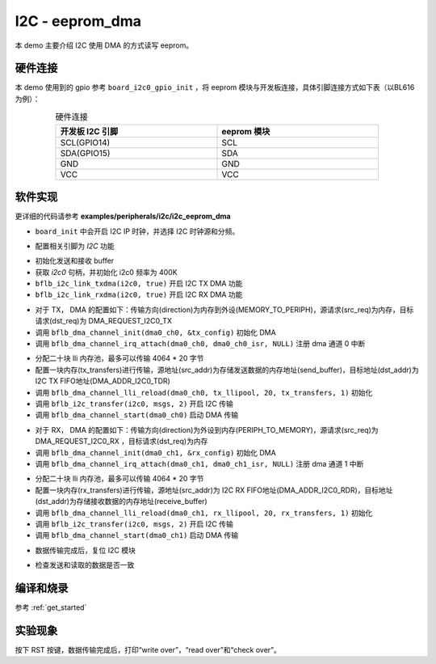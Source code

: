I2C - eeprom_dma
====================

本 demo 主要介绍 I2C 使用 DMA 的方式读写 eeprom。

硬件连接
-----------------------------

本 demo 使用到的 gpio 参考 ``board_i2c0_gpio_init`` ，将 eeprom 模块与开发板连接，具体引脚连接方式如下表（以BL616为例）：

.. table:: 硬件连接
    :widths: 50, 50
    :width: 80%
    :align: center

    +-------------------+------------------+
    | 开发板 I2C 引脚   | eeprom 模块      |
    +===================+==================+
    | SCL(GPIO14)       | SCL              |
    +-------------------+------------------+
    | SDA(GPIO15)       | SDA              |
    +-------------------+------------------+
    | GND               | GND              |
    +-------------------+------------------+
    | VCC               | VCC              |
    +-------------------+------------------+

软件实现
-----------------------------

更详细的代码请参考 **examples/peripherals/i2c/i2c_eeprom_dma**

.. code-block:: C
    :linenos:

    board_init();

- ``board_init`` 中会开启 I2C IP 时钟，并选择 I2C 时钟源和分频。

.. code-block:: C
    :linenos:

    board_i2c0_gpio_init();

- 配置相关引脚为 `I2C` 功能

.. code-block:: C
    :linenos:

    /* Send and receive buffer init */
    for (size_t i = 0; i < 32; i++) {
        ((uint8_t *)send_buffer)[i] = i;
        ((uint8_t *)receive_buffer)[i] = 0;
    }

    i2c0 = bflb_device_get_by_name("i2c0");

    bflb_i2c_init(i2c0, 400000);
    bflb_i2c_link_txdma(i2c0, true);
    bflb_i2c_link_rxdma(i2c0, true);

- 初始化发送和接收 buffer
- 获取 `i2c0` 句柄，并初始化 i2c0 频率为 400K
- ``bflb_i2c_link_txdma(i2c0, true)`` 开启 I2C TX DMA 功能
- ``bflb_i2c_link_rxdma(i2c0, true)`` 开启 I2C RX DMA 功能

.. code-block:: C
    :linenos:

    /* Write page 0 */
    dma0_ch0 = bflb_device_get_by_name("dma0_ch0");

    struct bflb_dma_channel_config_s tx_config;

    tx_config.direction = DMA_MEMORY_TO_PERIPH;
    tx_config.src_req = DMA_REQUEST_NONE;
    tx_config.dst_req = DMA_REQUEST_I2C0_TX;
    tx_config.src_addr_inc = DMA_ADDR_INCREMENT_ENABLE;
    tx_config.dst_addr_inc = DMA_ADDR_INCREMENT_DISABLE;
    tx_config.src_burst_count = DMA_BURST_INCR1;
    tx_config.dst_burst_count = DMA_BURST_INCR1;
    tx_config.src_width = DMA_DATA_WIDTH_32BIT;
    tx_config.dst_width = DMA_DATA_WIDTH_32BIT;
    bflb_dma_channel_init(dma0_ch0, &tx_config);

    bflb_dma_channel_irq_attach(dma0_ch0, dma0_ch0_isr, NULL);

- 对于 TX， DMA 的配置如下：传输方向(direction)为内存到外设(MEMORY_TO_PERIPH)，源请求(src_req)为内存，目标请求(dst_req)为 DMA_REQUEST_I2C0_TX
- 调用 ``bflb_dma_channel_init(dma0_ch0, &tx_config)`` 初始化 DMA
- 调用 ``bflb_dma_channel_irq_attach(dma0_ch0, dma0_ch0_isr, NULL)`` 注册 dma 通道 0 中断

.. code-block:: C
    :linenos:

    struct bflb_dma_channel_lli_pool_s tx_llipool[20]; /* max trasnfer size 4064 * 20 */
    struct bflb_dma_channel_lli_transfer_s tx_transfers[1];
    tx_transfers[0].src_addr = (uint32_t)send_buffer;
    tx_transfers[0].dst_addr = (uint32_t)DMA_ADDR_I2C0_TDR;
    tx_transfers[0].nbytes = 32;
    bflb_dma_channel_lli_reload(dma0_ch0, tx_llipool, 20, tx_transfers, 1);

    msgs[0].addr = 0x50;
    msgs[0].flags = I2C_M_NOSTOP;
    msgs[0].buffer = subaddr;
    msgs[0].length = 2;

    msgs[1].addr = 0x50;
    msgs[1].flags = I2C_M_DMA;
    msgs[1].buffer = NULL;
    msgs[1].length = 32;
    bflb_i2c_transfer(i2c0, msgs, 2);

    bflb_dma_channel_start(dma0_ch0);

- 分配二十块 lli 内存池，最多可以传输 4064 * 20 字节
- 配置一块内存(tx_transfers)进行传输，源地址(src_addr)为存储发送数据的内存地址(send_buffer)，目标地址(dst_addr)为 I2C TX FIFO地址(DMA_ADDR_I2C0_TDR)
- 调用 ``bflb_dma_channel_lli_reload(dma0_ch0, tx_llipool, 20, tx_transfers, 1)`` 初始化
- 调用 ``bflb_i2c_transfer(i2c0, msgs, 2)`` 开启 I2C 传输
- 调用 ``bflb_dma_channel_start(dma0_ch0)`` 启动 DMA 传输

.. code-block:: C
    :linenos:

    /* Read page 0 */
    dma0_ch1 = bflb_device_get_by_name("dma0_ch1");

    struct bflb_dma_channel_config_s rx_config;

    rx_config.direction = DMA_PERIPH_TO_MEMORY;
    rx_config.src_req = DMA_REQUEST_I2C0_RX;
    rx_config.dst_req = DMA_REQUEST_NONE;
    rx_config.src_addr_inc = DMA_ADDR_INCREMENT_DISABLE;
    rx_config.dst_addr_inc = DMA_ADDR_INCREMENT_ENABLE;
    rx_config.src_burst_count = DMA_BURST_INCR1;
    rx_config.dst_burst_count = DMA_BURST_INCR1;
    rx_config.src_width = DMA_DATA_WIDTH_32BIT;
    rx_config.dst_width = DMA_DATA_WIDTH_32BIT;
    bflb_dma_channel_init(dma0_ch1, &rx_config);

    bflb_dma_channel_irq_attach(dma0_ch1, dma0_ch1_isr, NULL);

- 对于 RX， DMA 的配置如下：传输方向(direction)为外设到内存(PERIPH_TO_MEMORY)，源请求(src_req)为 DMA_REQUEST_I2C0_RX ，目标请求(dst_req)为内存
- 调用 ``bflb_dma_channel_init(dma0_ch1, &rx_config)`` 初始化 DMA
- 调用 ``bflb_dma_channel_irq_attach(dma0_ch1, dma0_ch1_isr, NULL)`` 注册 dma 通道 1 中断

.. code-block:: C
    :linenos:

    struct bflb_dma_channel_lli_pool_s rx_llipool[20];
    struct bflb_dma_channel_lli_transfer_s rx_transfers[1];
    rx_transfers[0].src_addr = (uint32_t)DMA_ADDR_I2C0_RDR;
    rx_transfers[0].dst_addr = (uint32_t)receive_buffer;
    rx_transfers[0].nbytes = 32;

    bflb_dma_channel_lli_reload(dma0_ch1, rx_llipool, 20, rx_transfers, 1);

    msgs[1].addr = 0x50;
    msgs[1].flags = I2C_M_DMA | I2C_M_READ;
    msgs[1].buffer = NULL;
    msgs[1].length = 32;
    bflb_i2c_transfer(i2c0, msgs, 2);

    bflb_dma_channel_start(dma0_ch1);

- 分配二十块 lli 内存池，最多可以传输 4064 * 20 字节
- 配置一块内存(rx_transfers)进行传输，源地址(src_addr)为 I2C RX FIFO地址(DMA_ADDR_I2C0_RDR)，目标地址(dst_addr)为存储接收数据的内存地址(receive_buffer)
- 调用 ``bflb_dma_channel_lli_reload(dma0_ch1, rx_llipool, 20, rx_transfers, 1)`` 初始化
- 调用 ``bflb_i2c_transfer(i2c0, msgs, 2)`` 开启 I2C 传输
- 调用 ``bflb_dma_channel_start(dma0_ch1)`` 启动 DMA 传输

.. code-block:: C
    :linenos:

    while (dma_tc_flag1 == 0) {
    }
    while ((bflb_i2c_get_intstatus(i2c0) & I2C_INTSTS_END) == 0) {
    }
    bflb_i2c_deinit(i2c0);

- 数据传输完成后，复位 I2C 模块

.. code-block:: C
    :linenos:

    /* Check read data */
    for (uint8_t i = 0; i < 32; i++) {
        if (((uint8_t *)send_buffer)[i] != ((uint8_t *)receive_buffer)[i]) {
            printf("check fail, %d write: %02x, read: %02x\r\n", i, ((uint8_t *)send_buffer)[i], ((uint8_t *)receive_buffer)[i]);
        }
    }

- 检查发送和读取的数据是否一致

编译和烧录
-----------------------------

参考 :ref:`get_started`

实验现象
-----------------------------

按下 RST 按键，数据传输完成后，打印“write over”，“read over”和“check over”。